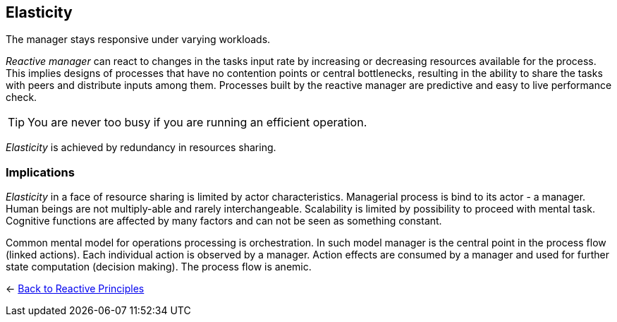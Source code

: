 == Elasticity

// tag::quoute[] 
The manager stays responsive under varying workloads.
// end::quoute[] 

_Reactive manager_ can react to changes in the tasks input rate by increasing or decreasing resources available for the process. 
This implies designs of processes that have no contention points or central bottlenecks, resulting in the ability to share the tasks with peers and distribute inputs among them. 
Processes built by the reactive manager are predictive and easy to live performance check.

TIP: You are never too busy if you are running an efficient operation.

_Elasticity_ is achieved by redundancy in resources sharing.

=== Implications

_Elasticity_ in a face of resource sharing is limited by actor characteristics. 
Managerial process is bind to its actor - a manager. Human beings are not multiply-able and rarely interchangeable. 
Scalability is limited by possibility to proceed with mental task. 
Cognitive functions are affected by many factors and can not be seen as something constant.

Common mental model for operations processing is orchestration. In such model manager is the central point in the process flow (linked actions). Each individual action is observed by a manager. Action effects are consumed by a manager and used for further state computation (decision making).
The process flow is anemic. 

[#Navigate]
<- link:reactive_principles.adoc[Back to Reactive Principles]
